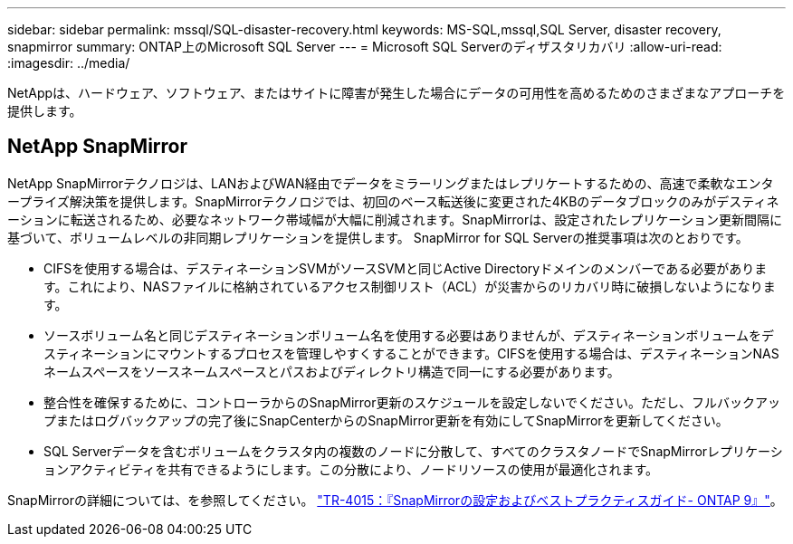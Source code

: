 ---
sidebar: sidebar 
permalink: mssql/SQL-disaster-recovery.html 
keywords: MS-SQL,mssql,SQL Server, disaster recovery, snapmirror 
summary: ONTAP上のMicrosoft SQL Server 
---
= Microsoft SQL Serverのディザスタリカバリ
:allow-uri-read: 
:imagesdir: ../media/


[role="lead"]
NetAppは、ハードウェア、ソフトウェア、またはサイトに障害が発生した場合にデータの可用性を高めるためのさまざまなアプローチを提供します。



== NetApp SnapMirror

NetApp SnapMirrorテクノロジは、LANおよびWAN経由でデータをミラーリングまたはレプリケートするための、高速で柔軟なエンタープライズ解決策を提供します。SnapMirrorテクノロジでは、初回のベース転送後に変更された4KBのデータブロックのみがデスティネーションに転送されるため、必要なネットワーク帯域幅が大幅に削減されます。SnapMirrorは、設定されたレプリケーション更新間隔に基づいて、ボリュームレベルの非同期レプリケーションを提供します。
SnapMirror for SQL Serverの推奨事項は次のとおりです。

* CIFSを使用する場合は、デスティネーションSVMがソースSVMと同じActive Directoryドメインのメンバーである必要があります。これにより、NASファイルに格納されているアクセス制御リスト（ACL）が災害からのリカバリ時に破損しないようになります。
* ソースボリューム名と同じデスティネーションボリューム名を使用する必要はありませんが、デスティネーションボリュームをデスティネーションにマウントするプロセスを管理しやすくすることができます。CIFSを使用する場合は、デスティネーションNASネームスペースをソースネームスペースとパスおよびディレクトリ構造で同一にする必要があります。
* 整合性を確保するために、コントローラからのSnapMirror更新のスケジュールを設定しないでください。ただし、フルバックアップまたはログバックアップの完了後にSnapCenterからのSnapMirror更新を有効にしてSnapMirrorを更新してください。
* SQL Serverデータを含むボリュームをクラスタ内の複数のノードに分散して、すべてのクラスタノードでSnapMirrorレプリケーションアクティビティを共有できるようにします。この分散により、ノードリソースの使用が最適化されます。


SnapMirrorの詳細については、を参照してください。 link:https://www.netapp.com/us/media/tr-4015.pdf["TR-4015：『SnapMirrorの設定およびベストプラクティスガイド- ONTAP 9』"^]。
